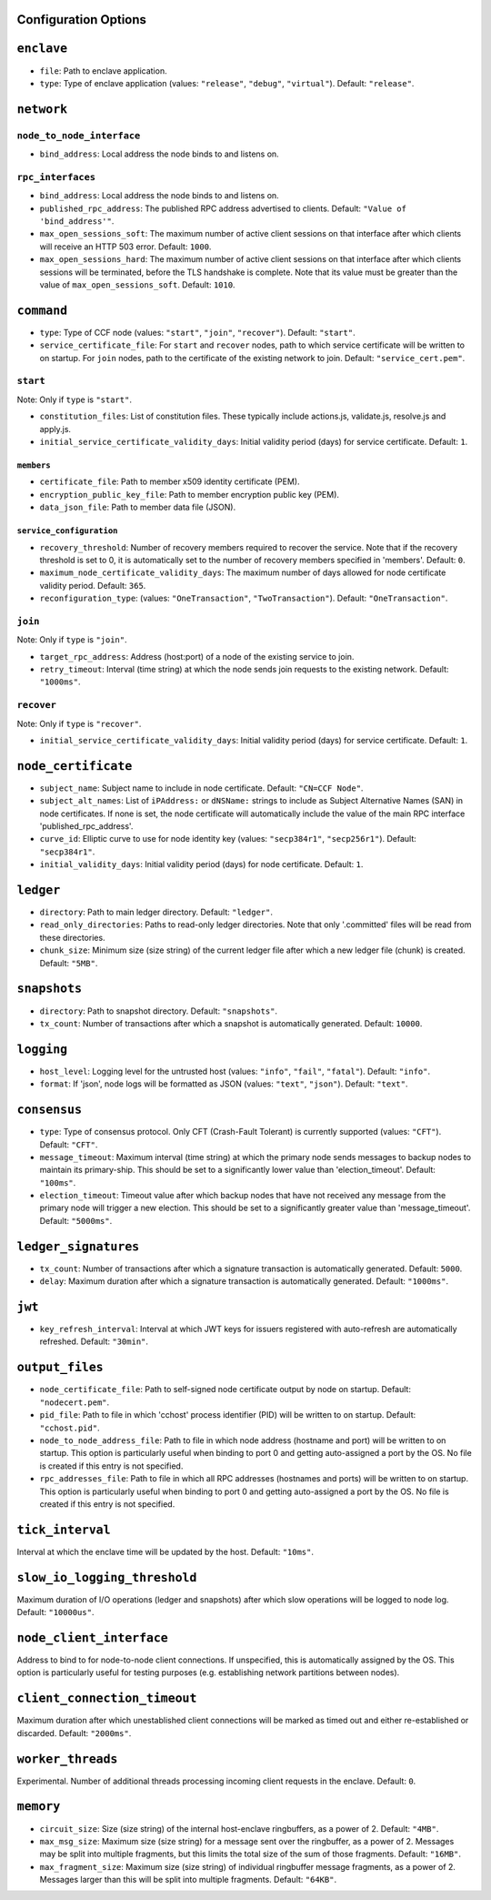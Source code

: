 Configuration Options
---------------------

``enclave``
-----------

- ``file``: Path to enclave application.

- ``type``: Type of enclave application (values: ``"release"``, ``"debug"``, ``"virtual"``). Default: ``"release"``.

``network``
-----------

``node_to_node_interface``
~~~~~~~~~~~~~~~~~~~~~~~~~~

- ``bind_address``: Local address the node binds to and listens on.

``rpc_interfaces``
~~~~~~~~~~~~~~~~~~

- ``bind_address``: Local address the node binds to and listens on.

- ``published_rpc_address``: The published RPC address advertised to clients. Default: ``"Value of 'bind_address'"``.

- ``max_open_sessions_soft``: The maximum number of active client sessions on that interface after which clients will receive an HTTP 503 error. Default: ``1000``.

- ``max_open_sessions_hard``: The maximum number of active client sessions on that interface after which clients sessions will be terminated, before the TLS handshake is complete. Note that its value must be greater than the value of ``max_open_sessions_soft``. Default: ``1010``.

``command``
-----------

- ``type``: Type of CCF node (values: ``"start"``, ``"join"``, ``"recover"``). Default: ``"start"``.

- ``service_certificate_file``: For ``start`` and ``recover`` nodes, path to which service certificate will be written to on startup. For ``join`` nodes, path to the certificate of the existing network to join. Default: ``"service_cert.pem"``.

``start``
~~~~~~~~~

Note: Only if ``type`` is ``"start"``.

- ``constitution_files``: List of constitution files. These typically include actions.js, validate.js, resolve.js and apply.js.

- ``initial_service_certificate_validity_days``: Initial validity period (days) for service certificate. Default: ``1``.

``members``
+++++++++++

- ``certificate_file``: Path to member x509 identity certificate (PEM).

- ``encryption_public_key_file``: Path to member encryption public key (PEM).

- ``data_json_file``: Path to member data file (JSON).

``service_configuration``
+++++++++++++++++++++++++

- ``recovery_threshold``: Number of recovery members required to recover the service. Note that if the recovery threshold is set to 0, it is automatically set to the number of recovery members specified in 'members'. Default: ``0``.

- ``maximum_node_certificate_validity_days``: The maximum number of days allowed for node certificate validity period. Default: ``365``.

- ``reconfiguration_type``:  (values: ``"OneTransaction"``, ``"TwoTransaction"``). Default: ``"OneTransaction"``.

``join``
~~~~~~~~

Note: Only if ``type`` is ``"join"``.

- ``target_rpc_address``: Address (host:port) of a node of the existing service to join.

- ``retry_timeout``: Interval (time string) at which the node sends join requests to the existing network. Default: ``"1000ms"``.

``recover``
~~~~~~~~~~~

Note: Only if ``type`` is ``"recover"``.

- ``initial_service_certificate_validity_days``: Initial validity period (days) for service certificate. Default: ``1``.

``node_certificate``
--------------------

- ``subject_name``: Subject name to include in node certificate. Default: ``"CN=CCF Node"``.

- ``subject_alt_names``: List of ``iPAddress:`` or ``dNSName:`` strings to include as Subject Alternative Names (SAN) in node certificates. If none is set, the node certificate will automatically include the value of the main RPC interface 'published_rpc_address'.

- ``curve_id``: Elliptic curve to use for node identity key (values: ``"secp384r1"``, ``"secp256r1"``). Default: ``"secp384r1"``.

- ``initial_validity_days``: Initial validity period (days) for node certificate. Default: ``1``.

``ledger``
----------

- ``directory``: Path to main ledger directory. Default: ``"ledger"``.

- ``read_only_directories``: Paths to read-only ledger directories. Note that only '.committed' files will be read from these directories.

- ``chunk_size``: Minimum size (size string) of the current ledger file after which a new ledger file (chunk) is created. Default: ``"5MB"``.

``snapshots``
-------------

- ``directory``: Path to snapshot directory. Default: ``"snapshots"``.

- ``tx_count``: Number of transactions after which a snapshot is automatically generated. Default: ``10000``.

``logging``
-----------

- ``host_level``: Logging level for the untrusted host (values: ``"info"``, ``"fail"``, ``"fatal"``). Default: ``"info"``.

- ``format``: If 'json', node logs will be formatted as JSON (values: ``"text"``, ``"json"``). Default: ``"text"``.

``consensus``
-------------

- ``type``: Type of consensus protocol. Only CFT (Crash-Fault Tolerant) is currently supported (values: ``"CFT"``). Default: ``"CFT"``.

- ``message_timeout``: Maximum interval (time string) at which the primary node sends messages to backup nodes to maintain its primary-ship. This should be set to a significantly lower value than 'election_timeout'. Default: ``"100ms"``.

- ``election_timeout``: Timeout value after which backup nodes that have not received any message from the primary node will trigger a new election. This should be set to a significantly greater value than 'message_timeout'. Default: ``"5000ms"``.

``ledger_signatures``
---------------------

- ``tx_count``: Number of transactions after which a signature transaction is automatically generated. Default: ``5000``.

- ``delay``: Maximum duration after which a signature transaction is automatically generated. Default: ``"1000ms"``.

``jwt``
-------

- ``key_refresh_interval``: Interval at which JWT keys for issuers registered with auto-refresh are automatically refreshed. Default: ``"30min"``.

``output_files``
----------------

- ``node_certificate_file``: Path to self-signed node certificate output by node on startup. Default: ``"nodecert.pem"``.

- ``pid_file``: Path to file in which 'cchost' process identifier (PID) will be written to on startup. Default: ``"cchost.pid"``.

- ``node_to_node_address_file``: Path to file in which node address (hostname and port) will be written to on startup. This option is particularly useful when binding to port 0 and getting auto-assigned a port by the OS. No file is created if this entry is not specified.

- ``rpc_addresses_file``: Path to file in which all RPC addresses (hostnames and ports) will be written to on startup. This option is particularly useful when binding to port 0 and getting auto-assigned a port by the OS. No file is created if this entry is not specified.

``tick_interval``
-----------------

Interval at which the enclave time will be updated by the host. Default: ``"10ms"``.

``slow_io_logging_threshold``
-----------------------------

Maximum duration of I/O operations (ledger and snapshots) after which slow operations will be logged to node log. Default: ``"10000us"``.

``node_client_interface``
-------------------------

Address to bind to for node-to-node client connections. If unspecified, this is automatically assigned by the OS. This option is particularly useful for testing purposes (e.g. establishing network partitions between nodes).

``client_connection_timeout``
-----------------------------

Maximum duration after which unestablished client connections will be marked as timed out and either re-established or discarded. Default: ``"2000ms"``.

``worker_threads``
------------------

Experimental. Number of additional threads processing incoming client requests in the enclave. Default: ``0``.

``memory``
----------

- ``circuit_size``: Size (size string) of the internal host-enclave ringbuffers, as a power of 2. Default: ``"4MB"``.

- ``max_msg_size``: Maximum size (size string) for a message sent over the ringbuffer, as a power of 2. Messages may be split into multiple fragments, but this limits the total size of the sum of those fragments. Default: ``"16MB"``.

- ``max_fragment_size``: Maximum size (size string) of individual ringbuffer message fragments, as a power of 2. Messages larger than this will be split into multiple fragments. Default: ``"64KB"``.

